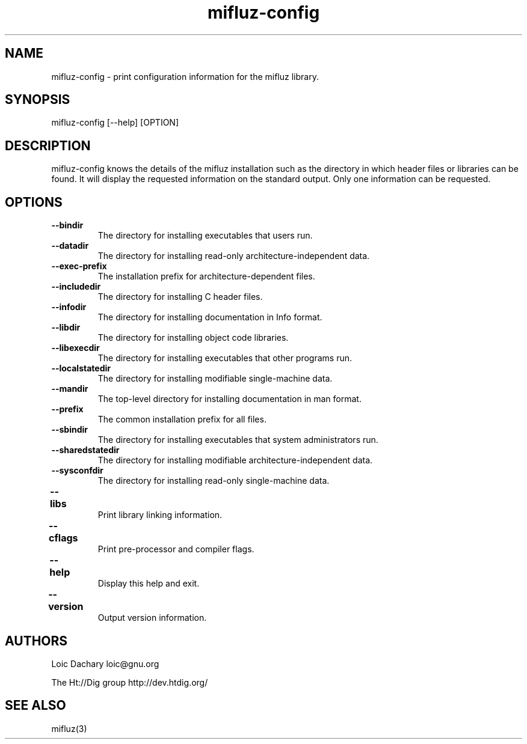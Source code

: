 
'''
''' Part of the ht://Dig package   <http://www.htdig.org/>
''' Copyright (c) 2001 The ht://Dig Group
''' For copyright details, see the file COPYING in your distribution
''' or the GNU General Public License version 2 or later
''' <http://www.gnu.org/copyleft/gpl.html>
''' 
''' 
.TH mifluz-config 1 local
.SH NAME
mifluz-config \- print configuration information for the mifluz library.
.SH SYNOPSIS
.nf
.ft CW
mifluz-config [--help] [OPTION]
.ft R
.fi
.SH DESCRIPTION

mifluz-config knows the details of the mifluz installation such as
the directory in which header files or libraries can be found. It
will display the requested information on the standard output. Only
one information can be requested.

.SH OPTIONS

.TP
.B --bindir
The directory for installing executables that users run.

.TP
.B --datadir
The directory for installing read-only 
architecture-independent data.

.TP
.B --exec-prefix
The installation prefix for architecture-dependent files.

.TP
.B --includedir
The directory for installing C header files.

.TP
.B --infodir
The directory for installing documentation in 
Info format.

.TP
.B --libdir
The directory for installing object code libraries.

.TP
.B --libexecdir
The directory for installing executables that 
other programs run.

.TP
.B --localstatedir
The directory for installing modifiable 
single-machine data.

.TP
.B --mandir
The top-level directory for installing documentation 
in man format.

.TP
.B --prefix
The common installation prefix for all files.

.TP
.B --sbindir
The directory for installing executables that system
administrators run.

.TP
.B --sharedstatedir
The directory for installing modifiable 
architecture-independent data.

.TP
.B --sysconfdir
The directory for installing read-only 
single-machine data.

.TP
.B --libs	
Print library linking information.

.TP
.B --cflags	
Print pre-processor and compiler flags.

.TP
.B --help	
Display this help and exit.

.TP
.B --version	
Output version information.

.SH AUTHORS
Loic Dachary loic@gnu.org

The Ht://Dig group http://dev.htdig.org/

.SH SEE ALSO
mifluz(3)

